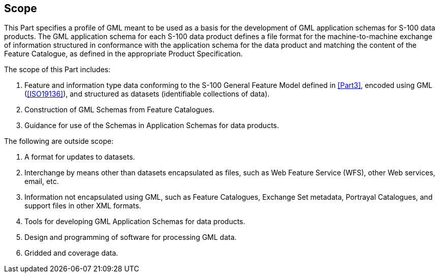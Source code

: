 [[cls-10b-1]]
== Scope

This Part specifies a profile of GML meant to be used as a basis for the development of
GML application schemas for S-100 data products. The GML application schema for each S-100
data product defines a file format for the machine-to-machine exchange of information
structured in conformance with the application schema for the data product and matching
the content of the Feature Catalogue, as defined in the appropriate Product Specification.

The scope of this Part includes:

. Feature and information type data conforming to the S-100 General Feature Model defined
in <<Part3>>, encoded using GML (<<ISO19136>>), and structured as datasets (identifiable
collections of data).
. Construction of GML Schemas from Feature Catalogues.
. Guidance for use of the Schemas in Application Schemas for data products.

The following are outside scope:

. A format for updates to datasets.
. Interchange by means other than datasets encapsulated as files, such as Web Feature
Service (WFS), other Web services, email, etc.
. Information not encapsulated using GML, such as Feature Catalogues, Exchange Set
metadata, Portrayal Catalogues, and support files in other XML formats.
. Tools for developing GML Application Schemas for data products.
. Design and programming of software for processing GML data.
. Gridded and coverage data.
